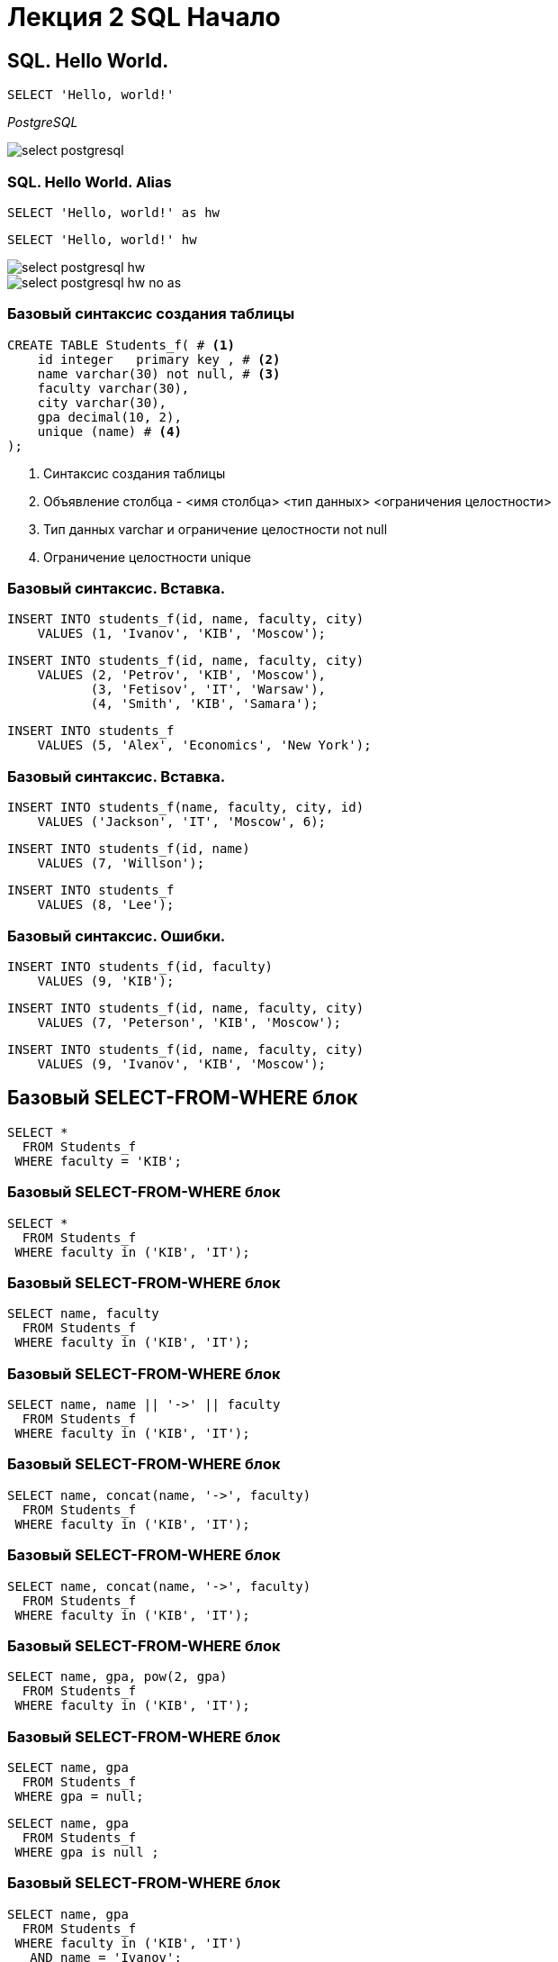 = Лекция 2 SQL Начало
:revealjsdir: ../../reveal.js
:icons: font
// we want local served fonts. Therefore patched sky.css
//:revealjs_theme: sky
:revealjs_customtheme: ../../css/sky.css
:revealjs_autoSlide: 5000
:revealjs_history: true
:revealjs_fragmentInURL: true
:revealjs_viewDistance: 5
:revealjs_width: 1408
:revealjs_height: 792
:revealjs_controls: true
:revealjs_controlsLayout: edges
:revealjs_controlsTutorial: true
:revealjs_slideNumber: c/t
:revealjs_showSlideNumber: speaker
:revealjs_autoPlayMedia: true
:revealjs_defaultTiming: 42
//:revealjs_transitionSpeed: fast
:revealjs_parallaxBackgroundImage: images/background-landscape-light-orange.jpg
:revealjs_parallaxBackgroundSize: 4936px 2092px
//:customcss: css/presentation.css
:imagesdir: images
:source-highlighter: highlight.js
:highlightjs-languages: sql
:highlightjs-theme: ../../css/atom-one-light.css
// we want local served font-awesome fonts
:iconfont-remote!:
:iconfont-name: ../../fonts/fontawesome/css/all
:figure-caption!:

[.columns.is-vertical]
== SQL. Hello World.

[.column]
--
[source, sql]
----
SELECT 'Hello, world!'
----
_PostgreSQL_
--

[.column]
--
image::select_postgresql.gif[]
--

[.columns.is-vcentered]
=== SQL. Hello World. Alias

[.column]
--
[source, sql, step=1]
----
SELECT 'Hello, world!' as hw 
----

[source, sql, step=2]
----
SELECT 'Hello, world!' hw 
----
--

[.column]
--

[step=1]
image::select_postgresql_hw.gif[]

[step=2]
image::select_postgresql_hw_no_as.gif[]

--

[.columns]
=== Базовый синтаксис создания таблицы 

[.column]
--
[source, sql, subs="verbatim,quotes"]
----
CREATE TABLE Students_f( # <1>
    id integer   primary key , # <2>
    name varchar(30) not null, # <3>
    faculty varchar(30),
    city varchar(30),
    gpa decimal(10, 2),
    unique (name) # <4>
);
----
--

[.column.step]
--
<1> Синтаксис создания таблицы
<2> Объявление столбца - <имя столбца> <тип данных> <ограничения целостности>
<3> Тип данных varchar и ограничение целостности not null
<4> Ограничение целостности unique
--


=== Базовый синтаксис. Вставка. 
--
[source, sql, step=1]
----
INSERT INTO students_f(id, name, faculty, city)
    VALUES (1, 'Ivanov', 'KIB', 'Moscow');
----

[source, sql, step=2]
----
INSERT INTO students_f(id, name, faculty, city)
    VALUES (2, 'Petrov', 'KIB', 'Moscow'),
           (3, 'Fetisov', 'IT', 'Warsaw'),
           (4, 'Smith', 'KIB', 'Samara');
----

[source, sql, step=3]
----
INSERT INTO students_f
    VALUES (5, 'Alex', 'Economics', 'New York');

----
--


=== Базовый синтаксис. Вставка. 
--
[source, sql, step=1]
----
INSERT INTO students_f(name, faculty, city, id)
    VALUES ('Jackson', 'IT', 'Moscow', 6);
----

[source, sql, step=2]
----
INSERT INTO students_f(id, name)
    VALUES (7, 'Willson');
----

[source, sql, step=3]
----
INSERT INTO students_f
    VALUES (8, 'Lee');
----
--


=== Базовый синтаксис. Ошибки. 
--

[source, sql, step=1]
----
INSERT INTO students_f(id, faculty)
    VALUES (9, 'KIB');
----

[source, sql, step=2]
----
INSERT INTO students_f(id, name, faculty, city)
    VALUES (7, 'Peterson', 'KIB', 'Moscow');
----

[source, sql, step=3]
----
INSERT INTO students_f(id, name, faculty, city)
    VALUES (9, 'Ivanov', 'KIB', 'Moscow');
----
--

== Базовый SELECT-FROM-WHERE блок 

--
[source, sql]
----
SELECT * 
  FROM Students_f
 WHERE faculty = 'KIB';
----
--

=== Базовый SELECT-FROM-WHERE блок 
--
[source, sql]
----
SELECT * 
  FROM Students_f
 WHERE faculty in ('KIB', 'IT');
----
--

=== Базовый SELECT-FROM-WHERE блок 
--
[source, sql]
----
SELECT name, faculty
  FROM Students_f
 WHERE faculty in ('KIB', 'IT');
----
--

=== Базовый SELECT-FROM-WHERE блок 
--
[source, sql]
----
SELECT name, name || '->' || faculty
  FROM Students_f
 WHERE faculty in ('KIB', 'IT');
----
--

=== Базовый SELECT-FROM-WHERE блок 
--
[source, sql]
----
SELECT name, concat(name, '->', faculty)
  FROM Students_f
 WHERE faculty in ('KIB', 'IT');
----
--

=== Базовый SELECT-FROM-WHERE блок 
--
[source, sql]
----
SELECT name, concat(name, '->', faculty)
  FROM Students_f
 WHERE faculty in ('KIB', 'IT');
----
--



=== Базовый SELECT-FROM-WHERE блок 
--
[source, sql]
----
SELECT name, gpa, pow(2, gpa)
  FROM Students_f
 WHERE faculty in ('KIB', 'IT');
----
--


=== Базовый SELECT-FROM-WHERE блок 
--
[source, sql, step=1]
----
SELECT name, gpa
  FROM Students_f
 WHERE gpa = null;
----

[source, sql, step=2]
----
SELECT name, gpa
  FROM Students_f
 WHERE gpa is null ;
----
--



=== Базовый SELECT-FROM-WHERE блок 
--
[source, sql]
----
SELECT name, gpa
  FROM Students_f
 WHERE faculty in ('KIB', 'IT') 
   AND name = 'Ivanov';
----
--



=== Базовый SELECT-FROM-WHERE блок 
--
[source, sql]
----
SELECT name, gpa
  FROM Students_f
 WHERE faculty in ('KIB', 'IT') 
    OR name = 'Lee';
----
--

=== Базовый SELECT-FROM-WHERE блок 
--
[source, sql]
----
SELECT name, gpa, faculty
  FROM Students_f
 WHERE not (faculty in ('KIB', 'IT'))
    OR name = 'Ivanov';
----
--


=== Базовый SELECT-FROM-WHERE блок 
--
[source, sql]
----
SELECT name, gpa, faculty
  FROM Students_f
 WHERE not (faculty in ('KIB', 'IT')) or faculty is null
    OR name = 'Ivanov';
----
--

=== Базовый SELECT-FROM-WHERE блок 
--
[source, sql]
----
SELECT name, gpa, faculty
  FROM Students_f
 WHERE not (coalesce(faculty, 'A') in ('KIB', 'IT'))
    OR name = 'Ivanov';
----
--


=== Базовый SELECT-FROM-WHERE блок 
--
[source, sql, step=1]
----
SELECT faculty
  FROM Students_f;
----

[source, sql, step=2]
----
SELECT distinct 
       faculty
  FROM Students_f;
----

[source, sql, step=3]
----
SELECT distinct 
       faculty,
       city
  FROM Students_f;
----
--

== Оператор LIKE 
--
[source, sql]
----
SELECT name, gpa, faculty
  FROM Students_f
 WHERE name like 'I%';
----
--

=== Оператор LIKE 
--
[source, sql]
----
SELECT name, gpa, faculty
  FROM Students_f
 WHERE name like '%ov%';
----
--

=== Оператор LIKE 
--
[source, sql]
----
SELECT name, gpa, faculty
  FROM Students_f
 WHERE name like 'ov%';
----
--

=== Оператор LIKE 
--
[source, sql]
----
SELECT name, gpa, faculty
  FROM Students_f
 WHERE name like 'L_e';
----
--


== Агрегатные функции 
--
[source, sql]
----
SELECT max(gpa), min(gpa), avg(gpa), sum(gpa)
  FROM Students_f
----
--


=== Агрегатные функции 
--
[source, sql]
----
SELECT count(*), count(gpa), count(distinct gpa)
  FROM Students_f
----
--


=== Агрегатные функции 
--
[source, sql]
----
SELECT faculty, 
       count(id),
       avg(gpa)
  FROM Students_f
 group by faculty
----
--


=== Агрегатные функции 
--
[source, sql]
----
SELECT faculty, 
       count(id),
       avg(gpa)
  FROM Students_f
 group by faculty
having count(*) > 1
----
--

